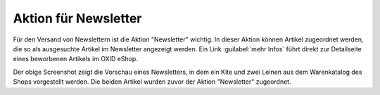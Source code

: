 ﻿Aktion für Newsletter
=====================

Für den Versand von Newslettern ist die Aktion \"Newsletter\" wichtig. In dieser Aktion können Artikel zugeordnet werden, die so als ausgesuchte Artikel im Newsletter angezeigt werden. Ein Link :guilabel:`mehr Infos` führt direkt zur Detailseite eines beworbenen Artikels im OXID eShop.

.. image:: ../../media/screenshots/oxbagx01.png
   :alt: Artikel im Newsletter
   :height: 340
   :width: 650

Der obige Screenshot zeigt die Vorschau eines Newsletters, in dem ein Kite und zwei Leinen aus dem Warenkatalog des Shops vorgestellt werden. Die beiden Artikel wurden zuvor der Aktion "Newsletter" zugeordnet.

.. seealso:: :doc:`Aktionen <aktionen>` | :doc:`Newsletter <../newsletter/newsletter>`

.. Intern: oxbagx, Status: